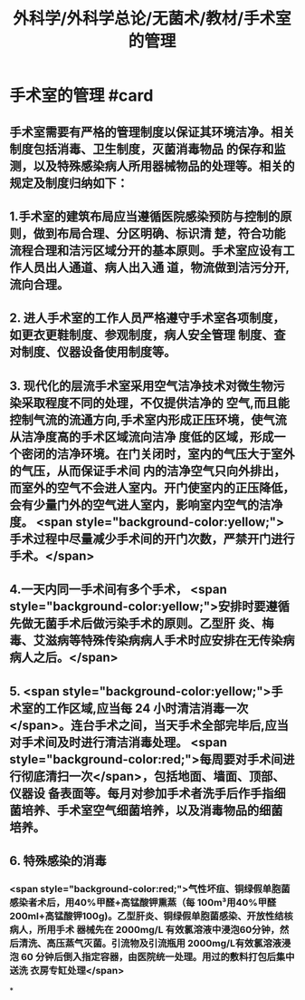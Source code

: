 #+title: 外科学/外科学总论/无菌术/教材/手术室的管理
#+deck:外科学::外科学总论::无菌术::教材::手术室的管理

* 手术室的管理 #card
:PROPERTIES:
:id: 624a6053-249a-489d-b0cf-2e9fa1c41c70
:END:
** 手术室需要有严格的管理制度以保证其环境洁净。相关制度包括消毒、卫生制度，灭菌消毒物品 的保存和监测，以及特殊感染病人所用器械物品的处理等。相关的规定及制度归纳如下：
** 1.手术室的建筑布局应当遵循医院感染预防与控制的原则，做到布局合理、分区明确、标识清 楚，符合功能流程合理和洁污区域分开的基本原则。手术室应设有工作人员出人通道、病人出入通 道，物流做到洁污分开,流向合理。
** 2. 进人手术室的工作人员严格遵守手术室各项制度，如更衣更鞋制度、参观制度，病人安全管理 制度、查对制度、仪器设备使用制度等。
** 3. 现代化的层流手术室采用空气洁净技术对微生物污染采取程度不同的处理，不仅提供洁净的 空气,而且能控制气流的流通方向,手术室内形成正压环境，使气流从洁净度高的手术区域流向洁净 度低的区域，形成一个密闭的洁净环境。在门关闭时，室内的气压大于室外的气压，从而保证手术间 内的洁净空气只向外排出，而室外的空气不会进人室内。开门使室内的正压降低，会有少量门外的空气进人室内，影响室内空气的洁净度。 <span style="background-color:yellow;">手术过程中尽量减少手术间的开门次数，严禁开门进行手术。</span>
** 4.一天内同一手术间有多个手术， <span style="background-color:yellow;">安排时要遵循先做无菌手术后做污染手术的原则。乙型肝 炎、梅毒、艾滋病等特殊传染病病人手术时应安排在无传染病病人之后。</span>
** 5. <span style="background-color:yellow;">手术室的工作区域,应当每 24 小时清洁消毒一次</span>。连台手术之间，当天手术全部完毕后,应当 对手术间及时进行清洁消毒处理。 <span style="background-color:red;">每周要对手术间进行彻底清扫一次</span>，包括地面、墙面、顶部、仪器设 备表面等。每月对参加手术者洗手后作手指细菌培养、手术室空气细菌培养，以及消毒物品的细菌 培养。
** 6. 特殊感染的消毒
*** <span style="background-color:red;">气性坏疽、铜绿假单胞菌感染者术后，用40%甲醛+高锰酸钾熏蒸（每 100m³用40%甲醛200ml+高锰酸钾100g)。乙型肝炎、铜绿假单胞菌感染、开放性结核病人，所用手术 器械先在 2000mg/L 有效氯溶液中浸泡60分钟，然后清洗、高压蒸气灭菌。引流物及引流瓶用 2000mg/L有效氯溶液浸泡 60 分钟后倒入指定容器，由医院统一处理。用过的敷料打包后集中送洗 衣房专缸处理</span>
*
